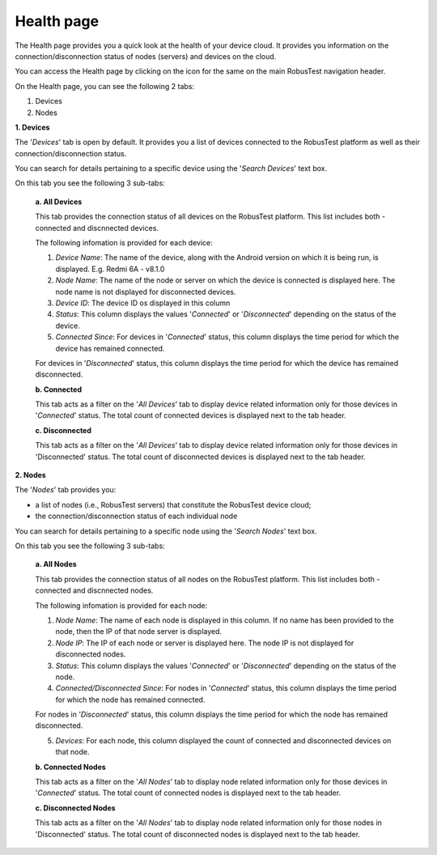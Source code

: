 Health page
===========

The Health page provides you a quick look at the health of your device cloud. It provides you information on the connection/disconnection status of nodes (servers) and devices on the cloud.

You can access the Health page by clicking on the icon for the same on the main RobusTest navigation header.

On the Health page, you can see the following 2 tabs:

1. Devices
2. Nodes

**1. Devices**

The '*Devices*' tab is open by default. It provides you a list of devices connected to the RobusTest platform as well as their connection/disconnection status. 

You can search for details pertaining to a specific device using the '*Search Devices*' text box.

On this tab you see the following 3 sub-tabs:

  **a. All Devices**

  This tab provides the connection status of all devices on the RobusTest platform. This list includes both - connected and discnnected devices.

  The following infomation is provided for each device:

  1. *Device Name*: The name of the device, along with the Android version on which it is being run, is displayed. E.g. Redmi 6A - v8.1.0

  2. *Node Name*: The name of the node or server on which the device is connected is displayed here. The node name is not displayed for disconnected devices.

  3. *Device ID*: The device ID os displayed in this column

  4. *Status*: This column displays the values '*Connected*' or '*Disconnected*' depending on the status of the device.

  5. *Connected Since*: For devices in '*Connected*' status, this column displays the time period for which the device has remained connected.

  For devices in '*Disconnected*' status, this column displays the time period for which the device has remained disconnected.


  **b. Connected**

  This tab acts as a filter on the '*All Devices*' tab to display device related information only for those devices in '*Connected*' status. The total count of connected devices is displayed next to the tab header.

  **c. Disconnected**  

  This tab acts as a filter on the '*All Devices*' tab to display device related information only for those devices in 'Disconnected' status. The total count of disconnected devices is displayed next to the tab header.

**2. Nodes**

The '*Nodes*' tab provides you:

* a list of nodes (i.e., RobusTest servers) that constitute the RobusTest device cloud; 
* the connection/disconnection status of each individual node 

You can search for details pertaining to a specific node using the '*Search Nodes*' text box.

On this tab you see the following 3 sub-tabs:

  **a. All Nodes**

  This tab provides the connection status of all nodes on the RobusTest platform. This list includes both - connected and discnnected nodes.

  The following infomation is provided for each node:

  1. *Node Name*: The name of each node is displayed in this column. If no name has been provided to the node, then the IP of that node server is displayed.

  2. *Node IP*: The IP of each node or server is displayed here. The node IP is not displayed for disconnected nodes.

  3. *Status*: This column displays the values '*Connected*' or '*Disconnected*' depending on the status of the node.

  4. *Connected/Disconnected Since*: For nodes in '*Connected*' status, this column displays the time period for which the node has remained connected.

  For nodes in '*Disconnected*' status, this column displays the time period for which the node has remained disconnected.

  5. *Devices*: For each node, this column displayed the count of connected and disconnected devices on that node.

  **b. Connected Nodes**

  This tab acts as a filter on the '*All Nodes*' tab to display node related information only for those devices in '*Connected*' status. The total count of connected nodes is displayed next to the tab header.

  **c. Disconnected Nodes**  

  This tab acts as a filter on the '*All Nodes*' tab to display node related information only for those nodes in 'Disconnected' status. The total count of disconnected nodes is displayed next to the tab header.
